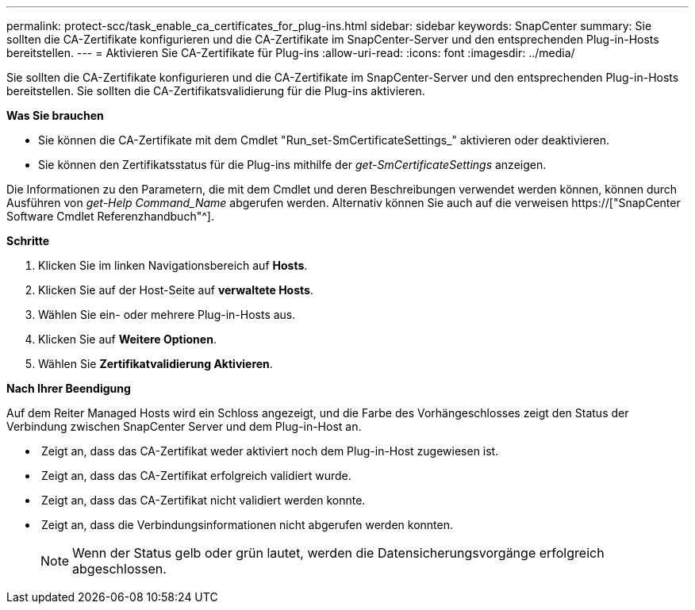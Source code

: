 ---
permalink: protect-scc/task_enable_ca_certificates_for_plug-ins.html 
sidebar: sidebar 
keywords: SnapCenter 
summary: Sie sollten die CA-Zertifikate konfigurieren und die CA-Zertifikate im SnapCenter-Server und den entsprechenden Plug-in-Hosts bereitstellen. 
---
= Aktivieren Sie CA-Zertifikate für Plug-ins
:allow-uri-read: 
:icons: font
:imagesdir: ../media/


[role="lead"]
Sie sollten die CA-Zertifikate konfigurieren und die CA-Zertifikate im SnapCenter-Server und den entsprechenden Plug-in-Hosts bereitstellen. Sie sollten die CA-Zertifikatsvalidierung für die Plug-ins aktivieren.

*Was Sie brauchen*

* Sie können die CA-Zertifikate mit dem Cmdlet "Run_set-SmCertificateSettings_" aktivieren oder deaktivieren.
* Sie können den Zertifikatsstatus für die Plug-ins mithilfe der _get-SmCertificateSettings_ anzeigen.


Die Informationen zu den Parametern, die mit dem Cmdlet und deren Beschreibungen verwendet werden können, können durch Ausführen von _get-Help Command_Name_ abgerufen werden. Alternativ können Sie auch auf die verweisen https://["SnapCenter Software Cmdlet Referenzhandbuch"^].

*Schritte*

. Klicken Sie im linken Navigationsbereich auf *Hosts*.
. Klicken Sie auf der Host-Seite auf *verwaltete Hosts*.
. Wählen Sie ein- oder mehrere Plug-in-Hosts aus.
. Klicken Sie auf *Weitere Optionen*.
. Wählen Sie *Zertifikatvalidierung Aktivieren*.


*Nach Ihrer Beendigung*

Auf dem Reiter Managed Hosts wird ein Schloss angezeigt, und die Farbe des Vorhängeschlosses zeigt den Status der Verbindung zwischen SnapCenter Server und dem Plug-in-Host an.

* *image:../media/enable_ca_issues_icon.png[""]* Zeigt an, dass das CA-Zertifikat weder aktiviert noch dem Plug-in-Host zugewiesen ist.
* *image:../media/enable_ca_good_icon.png[""]* Zeigt an, dass das CA-Zertifikat erfolgreich validiert wurde.
* *image:../media/enable_ca_failed_icon.png[""]* Zeigt an, dass das CA-Zertifikat nicht validiert werden konnte.
* *image:../media/enable_ca_undefined_icon.png[""]* Zeigt an, dass die Verbindungsinformationen nicht abgerufen werden konnten.
+

NOTE: Wenn der Status gelb oder grün lautet, werden die Datensicherungsvorgänge erfolgreich abgeschlossen.


